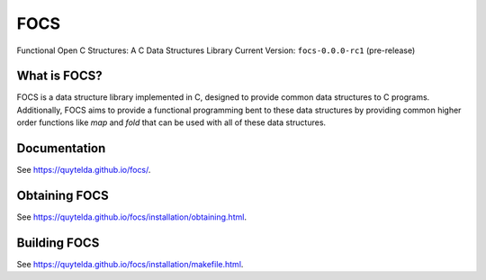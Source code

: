 ####
FOCS
####

Functional Open C Structures: A C Data Structures Library
Current Version: ``focs-0.0.0-rc1`` (pre-release)

What is FOCS?
-------------

FOCS is a data structure library implemented in C, designed to provide common data structures to C programs.  Additionally, FOCS aims to provide a functional programming bent to these data structures by providing common higher order functions like `map` and `fold` that can be used with all of these data structures.

Documentation
-------------

See https://quytelda.github.io/focs/.

Obtaining FOCS
--------------

See https://quytelda.github.io/focs/installation/obtaining.html.

Building FOCS
-------------

See https://quytelda.github.io/focs/installation/makefile.html.
